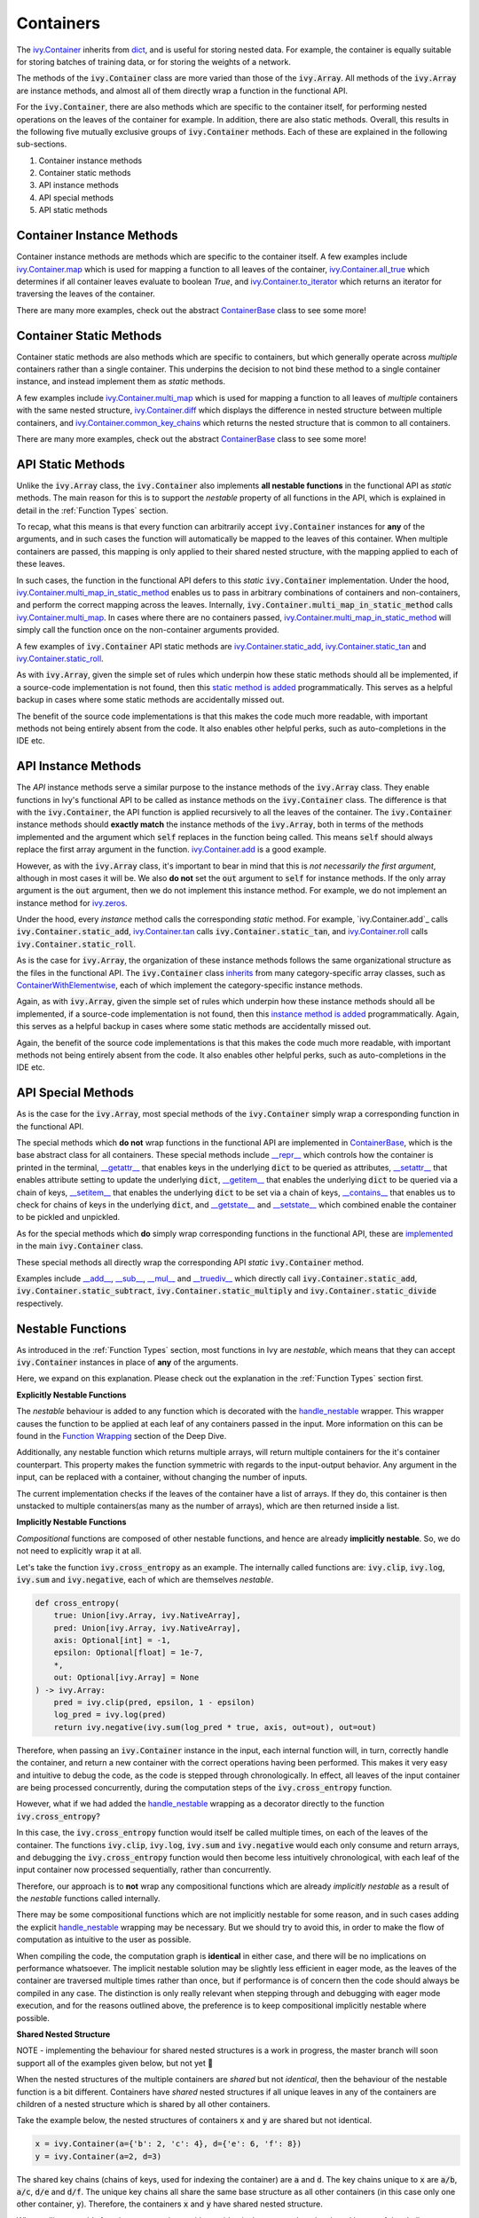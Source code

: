 Containers
==========

.. _`ivy.Container`: https://github.com/unifyai/ivy/blob/e47a7b18628aa73ba0c064d3d07352a7ab672bd1/ivy/container/container.py#L25
.. _`dict`: https://github.com/unifyai/ivy/blob/e47a7b18628aa73ba0c064d3d07352a7ab672bd1/ivy/container/base.py#L56
.. _`ivy.Container.map`: https://github.com/unifyai/ivy/blob/8d1eef71522be7f98b601e5f97bb2c54142795b3/ivy/container/base.py#L4030
.. _`ivy.Container.all_true`: https://github.com/unifyai/ivy/blob/8d1eef71522be7f98b601e5f97bb2c54142795b3/ivy/container/base.py#L1490
.. _`ivy.Container.to_iterator`: https://github.com/unifyai/ivy/blob/8d1eef71522be7f98b601e5f97bb2c54142795b3/ivy/container/base.py#L3019
.. _`ContainerBase`: https://github.com/unifyai/ivy/blob/8d1eef71522be7f98b601e5f97bb2c54142795b3/ivy/container/base.py#L56
.. _`ivy.Container.multi_map`: https://github.com/unifyai/ivy/blob/8d1eef71522be7f98b601e5f97bb2c54142795b3/ivy/container/base.py#L593
.. _`ivy.Container.diff`: https://github.com/unifyai/ivy/blob/8d1eef71522be7f98b601e5f97bb2c54142795b3/ivy/container/base.py#L396
.. _`ivy.Container.common_key_chains`: https://github.com/unifyai/ivy/blob/8d1eef71522be7f98b601e5f97bb2c54142795b3/ivy/container/base.py#L663
.. _`ivy.Container.multi_map_in_static_method`: https://github.com/unifyai/ivy/blob/8d1eef71522be7f98b601e5f97bb2c54142795b3/ivy/container/base.py#L167
.. _`ivy.Container.static_add`: https://github.com/unifyai/ivy/blob/8d1eef71522be7f98b601e5f97bb2c54142795b3/ivy/container/elementwise.py#L71
.. _`ivy.Container.static_tan`: https://github.com/unifyai/ivy/blob/8d1eef71522be7f98b601e5f97bb2c54142795b3/ivy/container/elementwise.py#L1240
.. _`ivy.Container.static_roll`: https://github.com/unifyai/ivy/blob/8d1eef71522be7f98b601e5f97bb2c54142795b3/ivy/container/manipulation.py#L135
.. _`ivy.Container.add`: https://github.com/unifyai/ivy/blob/8d1eef71522be7f98b601e5f97bb2c54142795b3/ivy/container/elementwise.py#L92
.. _`ivy.Container.tan`: https://github.com/unifyai/ivy/blob/8d1eef71522be7f98b601e5f97bb2c54142795b3/ivy/container/elementwise.py#L1259
.. _`ivy.Container.roll`: https://github.com/unifyai/ivy/blob/8d1eef71522be7f98b601e5f97bb2c54142795b3/ivy/container/manipulation.py#L158
.. _`static method is added`: https://github.com/unifyai/ivy/blob/8d1eef71522be7f98b601e5f97bb2c54142795b3/ivy/__init__.py#L199
.. _`instance method is added`: https://github.com/unifyai/ivy/blob/8d1eef71522be7f98b601e5f97bb2c54142795b3/ivy/__init__.py#L173
.. _`inherits`: https://github.com/unifyai/ivy/blob/8cbffbda9735cf16943f4da362ce350c74978dcb/ivy/container/container.py#L25
.. _`ContainerWithElementwise`: https://github.com/unifyai/ivy/blob/8cbffbda9735cf16943f4da362ce350c74978dcb/ivy/container/elementwise.py#L12
.. _`__repr__`: https://github.com/unifyai/ivy/blob/36e32ca1f17ef1e4c1b986599b45974156c19737/ivy/container/base.py#L4588
.. _`__getattr__`: https://github.com/unifyai/ivy/blob/36e32ca1f17ef1e4c1b986599b45974156c19737/ivy/container/base.py#L4782
.. _`__setattr__`: https://github.com/unifyai/ivy/blob/36e32ca1f17ef1e4c1b986599b45974156c19737/ivy/container/base.py#L4790
.. _`__getitem__`: https://github.com/unifyai/ivy/blob/36e32ca1f17ef1e4c1b986599b45974156c19737/ivy/container/base.py#L4842
.. _`__setitem__`: https://github.com/unifyai/ivy/blob/36e32ca1f17ef1e4c1b986599b45974156c19737/ivy/container/base.py#L4884
.. _`__contains__`: https://github.com/unifyai/ivy/blob/36e32ca1f17ef1e4c1b986599b45974156c19737/ivy/container/base.py#L4904
.. _`__getstate__`: https://github.com/unifyai/ivy/blob/36e32ca1f17ef1e4c1b986599b45974156c19737/ivy/container/base.py#L4912
.. _`__setstate__`: https://github.com/unifyai/ivy/blob/36e32ca1f17ef1e4c1b986599b45974156c19737/ivy/container/base.py#L4927
.. _`implemented`: https://github.com/unifyai/ivy/blob/36e32ca1f17ef1e4c1b986599b45974156c19737/ivy/container/container.py#L98
.. _`__add__`: https://github.com/unifyai/ivy/blob/36e32ca1f17ef1e4c1b986599b45974156c19737/ivy/container/container.py#L115
.. _`__sub__`: https://github.com/unifyai/ivy/blob/36e32ca1f17ef1e4c1b986599b45974156c19737/ivy/container/container.py#L121
.. _`__mul__`: https://github.com/unifyai/ivy/blob/36e32ca1f17ef1e4c1b986599b45974156c19737/ivy/container/container.py#L127
.. _`__truediv__`: https://github.com/unifyai/ivy/blob/36e32ca1f17ef1e4c1b986599b45974156c19737/ivy/container/container.py#L133
.. _`containers discussion`: https://github.com/unifyai/ivy/discussions/1316
.. _`repo`: https://github.com/unifyai/ivy
.. _`discord`: https://discord.gg/ZVQdvbzNQJ
.. _`containers channel`: https://discord.com/channels/799879767196958751/982738042886422598


The `ivy.Container`_ inherits from `dict`_, and is useful for storing nested data.
For example, the container is equally suitable for storing batches of training data,
or for storing the weights of a network.

The methods of the :code:`ivy.Container` class are more varied than those of the :code:`ivy.Array`.
All methods of the :code:`ivy.Array` are instance methods,
and almost all of them directly wrap a function in the functional API.

For the :code:`ivy.Container`, there are also methods which are specific to the container itself,
for performing nested operations on the leaves of the container for example.
In addition, there are also static methods.
Overall, this results in the following five mutually exclusive groups of :code:`ivy.Container` methods.
Each of these are explained in the following sub-sections.

#. Container instance methods
#. Container static methods
#. API instance methods
#. API special methods
#. API static methods

Container Instance Methods
--------------------------

Container instance methods are methods which are specific to the container itself.
A few examples include `ivy.Container.map`_ which is used for mapping a function to all leaves of the container,
`ivy.Container.all_true`_ which determines if all container leaves evaluate to boolean `True`,
and `ivy.Container.to_iterator`_ which returns an iterator for traversing the leaves of the container.

There are many more examples, check out the abstract `ContainerBase`_ class to see some more!

Container Static Methods
------------------------

Container static methods are also methods which are specific to containers,
but which generally operate across *multiple* containers rather than a single container.
This underpins the decision to not bind these method to a single container instance,
and instead implement them as *static* methods.

A few examples include `ivy.Container.multi_map`_
which is used for mapping a function to all leaves of *multiple* containers with the same nested structure,
`ivy.Container.diff`_ which displays the difference in nested structure between multiple containers,
and `ivy.Container.common_key_chains`_ which returns the nested structure that is common to all containers.

There are many more examples, check out the abstract `ContainerBase`_ class to see some more!

API Static Methods
------------------

Unlike the :code:`ivy.Array` class, the :code:`ivy.Container` also implements
**all nestable functions** in the functional API as *static* methods.
The main reason for this is to support the *nestable* property of all functions in the API,
which is explained in detail in the :ref:`Function Types` section.

To recap, what this means is that every function can arbitrarily accept :code:`ivy.Container` instances for **any**
of the arguments, and in such cases the function will automatically be mapped to the leaves of this container.
When multiple containers are passed, this mapping is only applied to their shared nested structure,
with the mapping applied to each of these leaves.

In such cases, the function in the functional API defers to this *static* :code:`ivy.Container` implementation.
Under the hood, `ivy.Container.multi_map_in_static_method`_ enables us to pass in arbitrary combinations of containers
and non-containers, and perform the correct mapping across the leaves.
Internally, :code:`ivy.Container.multi_map_in_static_method` calls `ivy.Container.multi_map`_.
In cases where there are no containers passed,
`ivy.Container.multi_map_in_static_method`_ will simply call the function once on the non-container arguments provided.

A few examples of :code:`ivy.Container` API static methods are
`ivy.Container.static_add`_, `ivy.Container.static_tan`_ and `ivy.Container.static_roll`_.

As with :code:`ivy.Array`,
given the simple set of rules which underpin how these static methods should all be implemented,
if a source-code implementation is not found,
then this `static method is added`_ programmatically.
This serves as a helpful backup in cases where some static methods are accidentally missed out.

The benefit of the source code implementations is that this makes the code much more readable,
with important methods not being entirely absent from the code.
It also enables other helpful perks, such as auto-completions in the IDE etc.

API Instance Methods
--------------------

The *API* instance methods serve a similar purpose to the instance methods of the :code:`ivy.Array` class.
They enable functions in Ivy's functional API to be called as instance methods on the :code:`ivy.Container` class.
The difference is that with the :code:`ivy.Container`,
the API function is applied recursively to all the leaves of the container.
The :code:`ivy.Container` instance methods should **exactly match** the instance methods
of the :code:`ivy.Array`, both in terms of the methods implemented and the argument
which :code:`self` replaces in the function being called. This means :code:`self` should
always replace the first array argument in the function.
`ivy.Container.add <https://github.com/unifyai/ivy/blob/1dba30aae5c087cd8b9ffe7c4b42db1904160873/ivy/container/elementwise.py#L158>`_
is a good example.

However, as with the :code:`ivy.Array` class,
it's important to bear in mind that this is *not necessarily the first argument*,
although in most cases it will be.
We also **do not** set the :code:`out` argument to :code:`self` for instance methods.
If the only array argument is the :code:`out` argument, then we do not implement this
instance method. For example, we do not implement an instance method for
`ivy.zeros <https://github.com/unifyai/ivy/blob/1dba30aae5c087cd8b9ffe7c4b42db1904160873/ivy/functional/ivy/creation.py#L116>`_.

Under the hood, every *instance* method calls the corresponding *static* method.
For example, `ivy.Container.add`_ calls :code:`ivy.Container.static_add`,
`ivy.Container.tan`_ calls :code:`ivy.Container.static_tan`,
and `ivy.Container.roll`_ calls :code:`ivy.Container.static_roll`.

As is the case for :code:`ivy.Array`,
the organization of these instance methods follows the same organizational structure as the
files in the functional API.
The :code:`ivy.Container` class `inherits`_ from many category-specific array classes,
such as `ContainerWithElementwise`_, each of which implement the category-specific instance methods.

Again, as with :code:`ivy.Array`,
given the simple set of rules which underpin how these instance methods should all be implemented,
if a source-code implementation is not found,
then this `instance method is added`_ programmatically.
Again, this serves as a helpful backup in cases where some static methods are accidentally missed out.

Again, the benefit of the source code implementations is that this makes the code much more readable,
with important methods not being entirely absent from the code.
It also enables other helpful perks, such as auto-completions in the IDE etc.

API Special Methods
--------------------

As is the case for the :code:`ivy.Array`,
most special methods of the :code:`ivy.Container` simply wrap a corresponding function in the functional API.

The special methods which **do not** wrap functions in the functional API are implemented in `ContainerBase`_,
which is the base abstract class for all containers.
These special methods include
`__repr__`_ which controls how the container is printed in the terminal,
`__getattr__`_ that enables keys in the underlying :code:`dict` to be queried as attributes,
`__setattr__`_ that enables attribute setting to update the underlying :code:`dict`,
`__getitem__`_ that enables the underlying :code:`dict` to be queried via a chain of keys,
`__setitem__`_ that enables the underlying :code:`dict` to be set via a chain of keys,
`__contains__`_ that enables us to check for chains of keys in the underlying :code:`dict`,
and `__getstate__`_ and `__setstate__`_ which combined enable the container to be pickled and unpickled.

As for the special methods which **do** simply wrap corresponding functions in the functional API,
these are `implemented`_ in the main :code:`ivy.Container` class.

These special methods all directly wrap the corresponding API *static* :code:`ivy.Container` method.

Examples include `__add__`_, `__sub__`_, `__mul__`_ and `__truediv__`_ which directly call
:code:`ivy.Container.static_add`, :code:`ivy.Container.static_subtract`,
:code:`ivy.Container.static_multiply` and :code:`ivy.Container.static_divide` respectively.

Nestable Functions
------------------

As introduced in the :ref:`Function Types` section, most functions in Ivy are
*nestable*, which means that they can accept :code:`ivy.Container` instances in place
of **any** of the arguments.

Here, we expand on this explanation.
Please check out the explanation in the :ref:`Function Types` section first.

**Explicitly Nestable Functions**

The *nestable* behaviour is added to any function which is decorated with the
`handle_nestable <https://github.com/unifyai/ivy/blob/5f58c087906a797b5cb5603714d5e5a532fc4cd4/ivy/func_wrapper.py#L407>`_
wrapper. This wrapper causes the function to be applied at each leaf of any containers
passed in the input. More information on this can be found in the `Function Wrapping <https://github.com/unifyai/ivy/commit/384963a6d41801e713ec3d203b42bf78d1d7aa0d>`_
section of the Deep Dive.

Additionally, any nestable function which returns multiple arrays, will return multiple containers for the it's container
counterpart. This property makes the function symmetric with regards to the input-output behavior. Any argument in the input,
can be replaced with a container, without changing the number of inputs.

The current implementation checks if the leaves of the container have a list of arrays. If they do, this container is then
unstacked to multiple containers(as many as the number of arrays), which are then returned inside a list.

**Implicitly Nestable Functions**

*Compositional* functions are composed of other nestable functions, and hence are already **implicitly nestable**. So,
we do not need to explicitly wrap it at all.

Let's take the function :code:`ivy.cross_entropy` as an example.
The internally called functions are: :code:`ivy.clip`, :code:`ivy.log`, :code:`ivy.sum`
and :code:`ivy.negative`, each of which are themselves *nestable*.

.. code-block:: python

    def cross_entropy(
        true: Union[ivy.Array, ivy.NativeArray],
        pred: Union[ivy.Array, ivy.NativeArray],
        axis: Optional[int] = -1,
        epsilon: Optional[float] = 1e-7,
        *,
        out: Optional[ivy.Array] = None
    ) -> ivy.Array:
        pred = ivy.clip(pred, epsilon, 1 - epsilon)
        log_pred = ivy.log(pred)
        return ivy.negative(ivy.sum(log_pred * true, axis, out=out), out=out)

Therefore, when passing an :code:`ivy.Container` instance in the input,
each internal function will, in turn, correctly handle the container, and return
a new container with the correct operations having been performed. This makes it very
easy and intuitive to debug the code, as the code is stepped through chronologically.
In effect, all leaves of the input container are being processed concurrently,
during the computation steps of the :code:`ivy.cross_entropy` function.

However, what if we had added the
`handle_nestable <https://github.com/unifyai/ivy/blob/5f58c087906a797b5cb5603714d5e5a532fc4cd4/ivy/func_wrapper.py#L407>`_
wrapping as a decorator directly to the function :code:`ivy.cross_entropy`?

In this case, the :code:`ivy.cross_entropy` function would itself be called
multiple times, on each of the leaves of the container.
The functions :code:`ivy.clip`, :code:`ivy.log`, :code:`ivy.sum`
and :code:`ivy.negative` would each only consume and return arrays,
and debugging the :code:`ivy.cross_entropy` function
would then become less intuitively chronological,
with each leaf of the input container now processed sequentially,
rather than concurrently.

Therefore, our approach is to **not** wrap any compositional functions which are
already *implicitly nestable* as a result of the *nestable* functions called internally.

There may be some compositional functions which are not implicitly nestable for some
reason, and in such cases adding the explicit
`handle_nestable <https://github.com/unifyai/ivy/blob/5f58c087906a797b5cb5603714d5e5a532fc4cd4/ivy/func_wrapper.py#L407>`_
wrapping may be necessary. But we should try to avoid this,
in order to make the flow of computation as intuitive to the user as possible.

When compiling the code, the computation graph is **identical** in either case,
and there will be no implications on performance whatsoever.
The implicit nestable solution may be slightly less efficient in eager mode,
as the leaves of the container are traversed multiple times rather than once,
but if performance is of concern then the code should always be compiled in any case.
The distinction is only really relevant when stepping through and debugging with eager
mode execution, and for the reasons outlined above, the preference is to keep
compositional implicitly nestable where possible.

**Shared Nested Structure**

NOTE - implementing the behaviour for shared nested structures is a work in progress,
the master branch will soon support all of the examples given below, but not yet 🚧

When the nested structures of the multiple containers are *shared* but not *identical*,
then the behaviour of the nestable function is a bit different.
Containers have *shared* nested structures if all unique leaves in any of the containers
are children of a nested structure which is shared by all other containers.

Take the example below, the nested structures of containers :code:`x` and :code:`y`
are shared but not identical.

.. code-block:: python

    x = ivy.Container(a={'b': 2, 'c': 4}, d={'e': 6, 'f': 8})
    y = ivy.Container(a=2, d=3)

The shared key chains (chains of keys, used for indexing the container)
are :code:`a` and :code:`d`. The key chains unique to :code:`x` are :code:`a/b`, :code:`a/c`,
:code:`d/e` and :code:`d/f`. The unique key chains all share the same base structure as
all other containers (in this case only one other container, :code:`y`).
Therefore, the containers :code:`x` and :code:`y` have shared nested structure.

When calling *nestable* functions on containers with non-identical structure,
then the shared leaves of the shallowest container are broadcast to the leaves of the
deepest container.

It's helpful to look at an example:

.. code-block:: python

    print(x / y)
    {
        a: {
          b: 1,
          c: 2
        },
        d: {
          e: 3,
          f: 2.67
        }
    }

In this case, the integer at :code:`y.a` is broadcast to the leaves :code:`x.a.b` and
:code:`x.a.c`, and the integer at :code:`y.d` is broadcast to the leaves :code:`x.d.e`
and :code:`x.d.f`.

Another example of containers with shared nested structure is given below:

.. code-block:: python

    x = ivy.Container(a={'b': 2, 'c': 4}, d={'e': 6, 'f': 8})
    y = ivy.Container(a=2, d=3)
    z = ivy.Container(a={'b': 10, 'c': {'g': 11, 'h': 12}}, d={'e': 13, 'f': 14})

Adding these containers together would result in the following:

.. code-block:: python

    print(x + y + z)
    {
        a: {
          b: 14,
          c: {
            g: 17,
            h: 18,
          }
        },
        d: {
          e: 22,
          f: 25
        }
    }

An example of containers which **do not** have shared nested structure is given below:

.. code-block:: python

    x = ivy.Container(a={'b': 2, 'c': 4}, d={'e': 6, 'f': 8})
    y = ivy.Container(a=2, d=3, g=4)
    z = ivy.Container(a={'b': 10, 'c': {'g': 11, 'h': 12}}, d={'e': 13, 'g': 14})

This is for three reasons, (a) the key chain :code:`g` is not shared by any container other
than :code:`y`, (b) the key chain :code:`d/f` for :code:`x` is not present in
:code:`z` despite :code:`d` not being a non-leaf node in :code:`z`,
and likewise the key chain :code:`d/g` for :code:`z` is not present in :code:`x`
despite :code:`d` not being a non-leaf node in :code:`x`.

**Container-dependent Functions**

*Container-dependent* functions are functions containing arguments which, if provided,
**must** be provided as an :code:`ivy.Container`.
*Container-dependent* functions are never *nestable*, as we will explain.
Due to their dependence on containers, *container-dependent* functions all have a natural
many (the containers) to one (all other arguments) correspondence in the arguments,
unlike *nestable* functions which have a one-to-one correspondence between the arguments
by default.

A couple of examples of *Container-dependent* functions are:
:code:`ivy.execute_with_gradients` and :code:`ivy.multi_head_attention`.

We'll go through the signatures and docstring descriptions for both of these in turn.

.. code-block:: python

    def execute_with_gradients(
        func: Callable,
        xs: ivy.Container,
        retain_grads: bool = False,
    ) -> Tuple[ivy.Array, ivy.Container, Any]:
        """
        Call function func with container of input variables xs, and return the
        functions first output y, the gradients dy/dx as a new container, and any other
        function outputs after the returned y value.
        """

Technically, this function *could* be made fully nestable, whereby the function would
be independently applied on each leaf node of the :code:`ivy.Container` of variables,
but this would be much less efficient, with the backend autograd function
(such as :code:`torch.autograd.grad`) being called many times independently for each
variable in the container of variables :code:`xs`. By making this function non-nestable,
we do not map the function across each of the container leaves, and instead pass the
entire container into the backend autograd function directly,
which is much more efficient.

If the function were *nestable*, it would also repeatedly return :code:`y` and all
other function return values at each leaf of the single returned container,
changing the signature of the function, and causing repeated redundancy in the return.

The example :code:`ivy.multi_head_attention` is a bit different.

.. code-block:: python

    def multi_head_attention(
        x: Union[ivy.Array, ivy.NativeArray],
        scale: Number,
        num_heads: int,
        context: Optional[Union[ivy.Array, ivy.NativeArray]] = None,
        mask: Optional[Union[ivy.Array, ivy.NativeArray]] = None,
        to_q_fn: Optional[Callable] = None,
        to_kv_fn: Optional[Callable] = None,
        to_out_fn: Optional[Callable] = None,
        to_q_v: Optional[ivy.Container] = None,
        to_kv_v: Optional[ivy.Container] = None,
        to_out_v: Optional[ivy.Container] = None,
        out: Optional[ivy.Array] = None,
    ) -> ivy.Array:
        """
        Applies multi-head attention, with the array (x) to determine the queries from,
        the scale for the query-key similarity measure, the number of
        attention heads, the context to determine the keys and values from,
        the mask to apply to the query-key values, the function (to_q_fn) to compute
        queries from input x, the function (to_kv_fn) to compute keys and values from
        the context, the function (to_out_fn) to compute the output from the scaled
        dot-product attention, the variables (to_q_v) for function to_q_fn, the
        variables (to_kv_v) for function to_kv_fn, and the variables (to_out_v) for
        function to_out_fn.
        """

This function fundamentally could not be made *nestable*,
as the function takes a many-to-one approach with regards to the optional containers:
:code:`to_q_v`, :code:`to_kv_v` and :code:`to_out_v`.
The containers are optionally used for the purpose of returning a single
:code:`ivy.Array` at the end. Calling this function on each leaf of the containers
passed in the input would not make any sense.

Hopefully, these two examples explain why *Container-dependent* functions
(with arguments which, if provided, **must** be provided as an :code:`ivy.Container`),
are never implemented as *nestable* functions.

**Round Up**

This should have hopefully given you a good feel for containers, and how these are handled in Ivy.

If you're ever unsure of how best to proceed,
please feel free to engage with the `containers discussion`_,
or reach out on `discord`_ in the `containers channel`_!

